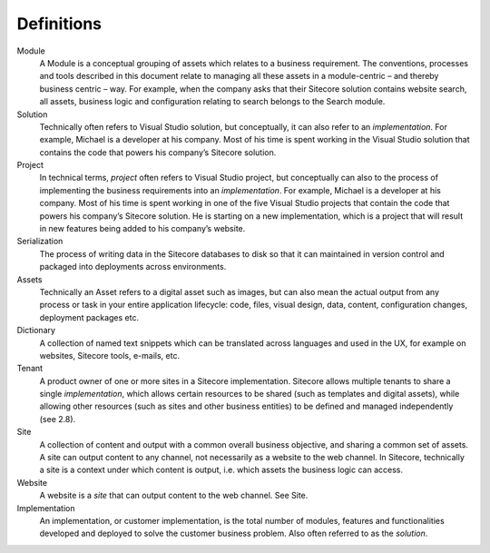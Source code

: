 Definitions
-----------

Module
    A Module is a conceptual grouping of assets which relates to a business
    requirement. The conventions, processes and tools described in this
    document relate to managing all these assets in a module-centric – and
    thereby business centric – way. For example, when the company asks that
    their Sitecore solution contains website search, all assets, business
    logic and configuration relating to search belongs to the Search module.

Solution
    Technically often refers to Visual Studio solution, but conceptually, it
    can also refer to an *implementation*. For example, Michael is a
    developer at his company. Most of his time is spent working in the
    Visual Studio solution that contains the code that powers his company’s
    Sitecore solution.

Project
    In technical terms, *project* often refers to Visual Studio project, but
    conceptually can also to the process of implementing the business
    requirements into an *implementation*. For example, Michael is a
    developer at his company. Most of his time is spent working in one of
    the five Visual Studio projects that contain the code that powers his
    company’s Sitecore solution. He is starting on a new implementation,
    which is a project that will result in new features being added to his
    company’s website.

Serialization
    The process of writing data in the Sitecore databases to disk so that it
    can maintained in version control and packaged into deployments across
    environments.

Assets
    Technically an Asset refers to a digital asset such as images, but can
    also mean the actual output from any process or task in your entire
    application lifecycle: code, files, visual design, data, content,
    configuration changes, deployment packages etc.

Dictionary
    A collection of named text snippets which can be translated across
    languages and used in the UX, for example on websites, Sitecore tools,
    e-mails, etc.

Tenant
    A product owner of one or more sites in a Sitecore implementation.
    Sitecore allows multiple tenants to share a single *implementation*,
    which allows certain resources to be shared (such as templates and
    digital assets), while allowing other resources (such as sites and other
    business entities) to be defined and managed independently (see 2.8).

Site
    A collection of content and output with a common overall business
    objective, and sharing a common set of assets. A site can output content
    to any channel, not necessarily as a website to the web channel. In
    Sitecore, technically a site is a context under which content is output,
    i.e. which assets the business logic can access.

Website
    A website is a *site* that can output content to the web channel. See
    Site.

Implementation
    An implementation, or customer implementation, is the total number of
    modules, features and functionalities developed and deployed to solve
    the customer business problem. Also often referred to as the *solution*.
